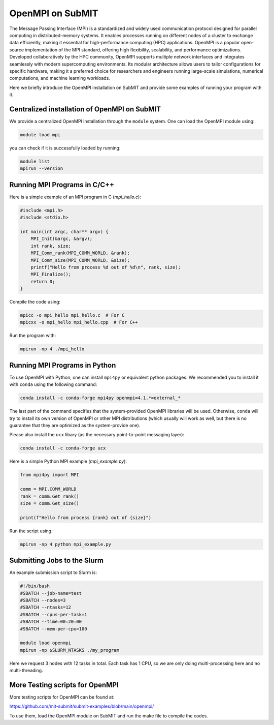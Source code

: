OpenMPI on SubMIT
-----------------

.. tags:: OpenMPI

The Message Passing Interface (MPI) is a standardized and widely used communication protocol designed for parallel computing in distributed-memory systems. 
It enables processes running on different nodes of a cluster to exchange data efficiently, making it essential for high-performance computing (HPC) applications. 
OpenMPI is a popular open-source implementation of the MPI standard, offering high flexibility, scalability, and performance optimizations. 
Developed collaboratively by the HPC community, OpenMPI supports multiple network interfaces and integrates seamlessly with modern supercomputing environments. 
Its modular architecture allows users to tailor configurations for specific hardware, making it a preferred choice for researchers and engineers running large-scale simulations, numerical computations, and machine learning workloads.

Here we briefly introduce the OpenMPI installation on SubMIT and provide some examples of running your program with it. 

Centralized installation of OpenMPI on SubMIT
~~~~~~~~~~~~~~~~~~~~~~~~~~~~~~~~~~~~~~~~~~~~~

We provide a centralized OpenMPI installation through the ``module`` system. One can load the OpenMPI module using:

.. code-block:: sh

    module load mpi

you can check if it is successfully loaded by running:

.. code-block:: sh

    module list
    mpirun --version

Running MPI Programs in C/C++ 
~~~~~~~~~~~~~~~~~~~~~~~~~~~~~

Here is a simple example of an MPI program in C (`mpi_hello.c`):

.. code-block:: c

    #include <mpi.h>
    #include <stdio.h>

    int main(int argc, char** argv) {
        MPI_Init(&argc, &argv);
        int rank, size;
        MPI_Comm_rank(MPI_COMM_WORLD, &rank);
        MPI_Comm_size(MPI_COMM_WORLD, &size);
        printf("Hello from process %d out of %d\n", rank, size);
        MPI_Finalize();
        return 0;
    }

Compile the code using:

.. code-block:: bash

    mpicc -o mpi_hello mpi_hello.c  # For C
    mpicxx -o mpi_hello mpi_hello.cpp  # For C++

Run the program with:

.. code-block:: bash

    mpirun -np 4 ./mpi_hello

Running MPI Programs in Python
~~~~~~~~~~~~~~~~~~~~~~~~~~~~~~

To use OpenMPI with Python, one can install ``mpi4py`` or equivalent python packages. We recommended you to install it with ``conda`` using the following command:

.. code-block:: bash

    conda install -c conda-forge mpi4py openmpi=4.1.*=external_*

The last part of the command specifies that the system-provided OpenMPI libraries will be used. Otherwise, ``conda`` will try to install its own version of OpenMPI or other MPI distributions (which usually will work as well, but there is no guarantee that they are optimized as the system-provide one).

Please also install the ``ucx`` libary (as the necessary point-to-point messaging layer):

.. code-block:: bash

    conda install -c conda-forge ucx

Here is a simple Python MPI example (`mpi_example.py`):

.. code-block:: python

    from mpi4py import MPI

    comm = MPI.COMM_WORLD
    rank = comm.Get_rank()
    size = comm.Get_size()

    print(f"Hello from process {rank} out of {size}")

Run the script using:

.. code-block:: bash

    mpirun -np 4 python mpi_example.py

Submitting Jobs to the Slurm
~~~~~~~~~~~~~~~~~~~~~~~~~~~~

An example submission script to Slurm is:

.. code-block:: bash

    #!/bin/bash
    #SBATCH --job-name=test
    #SBATCH --nodes=3
    #SBATCH --ntasks=12
    #SBATCH --cpus-per-task=1
    #SBATCH --time=00:20:00
    #SBATCH --mem-per-cpu=100

    module load openmpi  
    mpirun -np $SLURM_NTASKS ./my_program

Here we request 3 nodes with 12 tasks in total. Each task has 1 CPU, so we are only doing multi-processing here and no multi-threading.

More Testing scripts for OpenMPI
~~~~~~~~~~~~~~~~~~~~~~~~~~~~~~~~

More testing scripts for OpenMPI can be found at:

https://github.com/mit-submit/submit-examples/blob/main/openmpi/

To use them, load the OpenMPI module on SubMIT and run the make file to compile the codes.